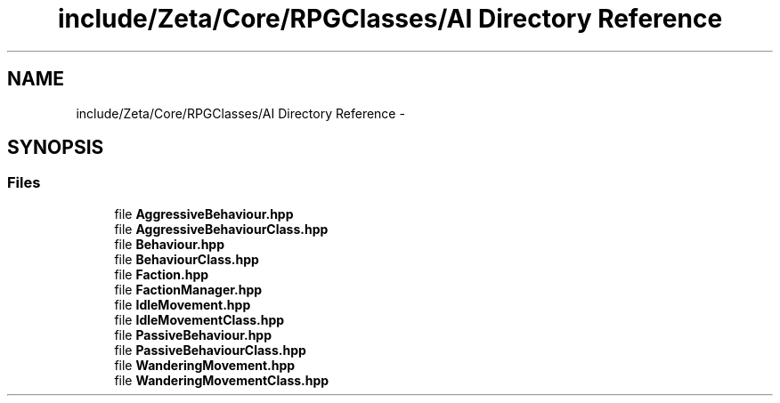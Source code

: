 .TH "include/Zeta/Core/RPGClasses/AI Directory Reference" 3 "Wed Feb 10 2016" "Zeta" \" -*- nroff -*-
.ad l
.nh
.SH NAME
include/Zeta/Core/RPGClasses/AI Directory Reference \- 
.SH SYNOPSIS
.br
.PP
.SS "Files"

.in +1c
.ti -1c
.RI "file \fBAggressiveBehaviour\&.hpp\fP"
.br
.ti -1c
.RI "file \fBAggressiveBehaviourClass\&.hpp\fP"
.br
.ti -1c
.RI "file \fBBehaviour\&.hpp\fP"
.br
.ti -1c
.RI "file \fBBehaviourClass\&.hpp\fP"
.br
.ti -1c
.RI "file \fBFaction\&.hpp\fP"
.br
.ti -1c
.RI "file \fBFactionManager\&.hpp\fP"
.br
.ti -1c
.RI "file \fBIdleMovement\&.hpp\fP"
.br
.ti -1c
.RI "file \fBIdleMovementClass\&.hpp\fP"
.br
.ti -1c
.RI "file \fBPassiveBehaviour\&.hpp\fP"
.br
.ti -1c
.RI "file \fBPassiveBehaviourClass\&.hpp\fP"
.br
.ti -1c
.RI "file \fBWanderingMovement\&.hpp\fP"
.br
.ti -1c
.RI "file \fBWanderingMovementClass\&.hpp\fP"
.br
.in -1c
